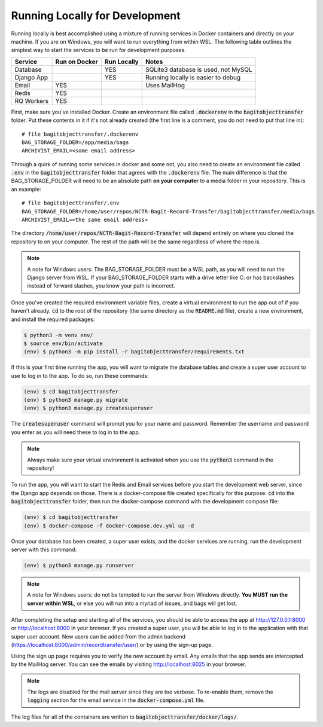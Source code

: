 Running Locally for Development
===============================

Running locally is best accomplished using a mixture of running services in Docker containers and
directly on your machine. If you are on Windows, you will want to run everything from within WSL.
The following table outlines the simplest way to start the services to be run for development
purposes.

+-----------+-----------------+---------------+-----------------------------------+
|**Service**|**Run on Docker**|**Run Locally**|**Notes**                          |
+-----------+-----------------+---------------+-----------------------------------+
|Database   |                 |YES            |SQLite3 database is used, not MySQL|
+-----------+-----------------+---------------+-----------------------------------+
|Django App |                 |YES            |Running locally is easier to debug |
+-----------+-----------------+---------------+-----------------------------------+
|Email      |YES              |               |Uses MailHog                       |
+-----------+-----------------+---------------+-----------------------------------+
|Redis      |YES              |               |                                   |
+-----------+-----------------+---------------+-----------------------------------+
|RQ Workers |YES              |               |                                   |
+-----------+-----------------+---------------+-----------------------------------+

First, make sure you've installed Docker. Create an environment file called :code:`.dockerenv` in
the :code:`bagitobjecttransfer` folder. Put these contents in it if it's not already created (the
first line is a comment, you do not need to put that line in):

::

    # file bagitobjecttransfer/.dockerenv
    BAG_STORAGE_FOLDER=/app/media/bags
    ARCHIVIST_EMAIL=<some email address>


Through a quirk of running some services in docker and some not, you also need to create an
environment file called :code:`.env` in the :code:`bagitobjecttransfer` folder that agrees with the
:code:`.dockerenv` file. The main difference is that the BAG_STORAGE_FOLDER will need to be an
absolute path **on your computer** to a media folder in your repository. This is an example:

::

    # file bagitobjecttransfer/.env
    BAG_STORAGE_FOLDER=/home/user/repos/NCTR-Bagit-Record-Transfer/bagitobjecttransfer/media/bags
    ARCHIVIST_EMAIL=<the same email address>


The directory :code:`/home/user/repos/NCTR-Bagit-Record-Transfer` will depend entirely on where you
cloned the repository to on your computer. The rest of the path will be the same regardless of where
the repo is.

.. note::

    A note for Windows users: The BAG_STORAGE_FOLDER must be a WSL path, as you will need to run the
    Django server from WSL. If your BAG_STORAGE_FOLDER starts with a drive letter like C: or has
    backslashes instead of forward slashes, you know your path is incorrect.


Once you've created the required environment variable files, create a virtual environment to run the
app out of if you haven't already. :code:`cd` to the root of the repository (the same directory as
the :code:`README.md` file), create a new environment, and install the required packages:

.. code-block:: console

    $ python3 -m venv env/
    $ source env/bin/activate
    (env) $ python3 -m pip install -r bagitobjecttransfer/requirements.txt


If this is your first time running the app, you will want to migrate the database tables and create
a super user account to use to log in to the app. To do so, run these commands:

.. code-block:: console

    (env) $ cd bagitobjecttransfer
    (env) $ python3 manage.py migrate
    (env) $ python3 manage.py createsuperuser


The :code:`createsuperuser` command will prompt you for your name and password. Remember the
username and password you enter as you will need these to log in to the app.

.. note::

    Always make sure your virtual environment is activated when you use the :code:`python3` command
    in the repository!


To run the app, you will want to start the Redis and Email services before you start the development
web server, since the Django app depends on those. There is a docker-compose file created
specifically for this purpose. :code:`cd` into the :code:`bagitobjecttransfer` folder, then run the
docker-compose command with the development compose file:

.. code-block:: console

    (env) $ cd bagitobjecttransfer
    (env) $ docker-compose -f docker-compose.dev.yml up -d


Once your database has been created, a super user exists, and the docker services are running, run
the development server with this command:

.. code-block:: console

    (env) $ python3 manage.py runserver


.. note::

    A note for Windows users: do not be tempted to run the server from Windows directly. **You MUST
    run the server within WSL**, or else you will run into a myriad of issues, and bags will get
    lost.


After completing the setup and starting all of the services, you should be able to access the app
at http://127.0.0.1:8000 or http://localhost:8000 in your browser. If you created a super user, you
will be able to log in to the application with that super user account. New users can be added
from the admin backend (https://localhost:8000/admin/recordtransfer/user/) or by using the sign-up
page.

Using the sign up page requires you to verify the new account by email. Any emails that the app
sends are intercepted by the MailHog server. You can see the emails by visiting
http://localhost:8025 in your browser.

.. note::

    The logs are disabled for the mail server since they are too verbose. To re-enable them, remove
    the :code:`logging` section for the email service in the :code:`docker-compose.yml` file.


The log files for all of the containers are written to :code:`bagitobjecttransfer/docker/logs/`.
